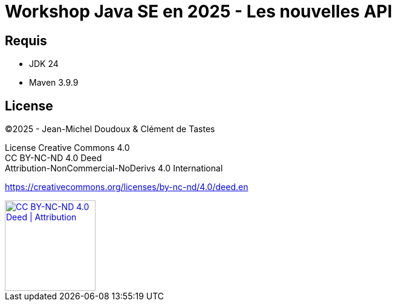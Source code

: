 = Workshop Java SE en 2025 - Les nouvelles API

== Requis

* JDK 24
* Maven 3.9.9

== License

©2025 - Jean-Michel Doudoux & Clément de Tastes

License Creative Commons 4.0 +
CC BY-NC-ND 4.0 Deed +
Attribution-NonCommercial-NoDerivs 4.0 International 

https://creativecommons.org/licenses/by-nc-nd/4.0/deed.en

[#by-cc-nd,link=https://creativecommons.org/licenses/by-nc-nd/4.0/deed.en]
image::https://mirrors.creativecommons.org/presskit/buttons/88x31/png/by-nc-nd.png[CC BY-NC-ND 4.0 Deed | Attribution,150]
